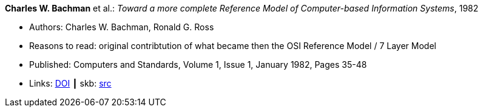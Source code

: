 *Charles W. Bachman* et al.: _Toward a more complete Reference Model of Computer-based Information Systems_, 1982

* Authors: Charles W. Bachman, Ronald G. Ross
* Reasons to read: original contribtution of what became then the OSI Reference Model / 7 Layer Model
* Published: Computers and Standards, Volume 1, Issue 1, January 1982, Pages 35-48
* Links:
       link:https://https://doi.org/10.1016/0167-8051(82)90011-0[DOI]
    ┃ skb: link:https://github.com/vdmeer/skb/tree/master/library/article/1980/bachman-1982-compstd.adoc[src]



